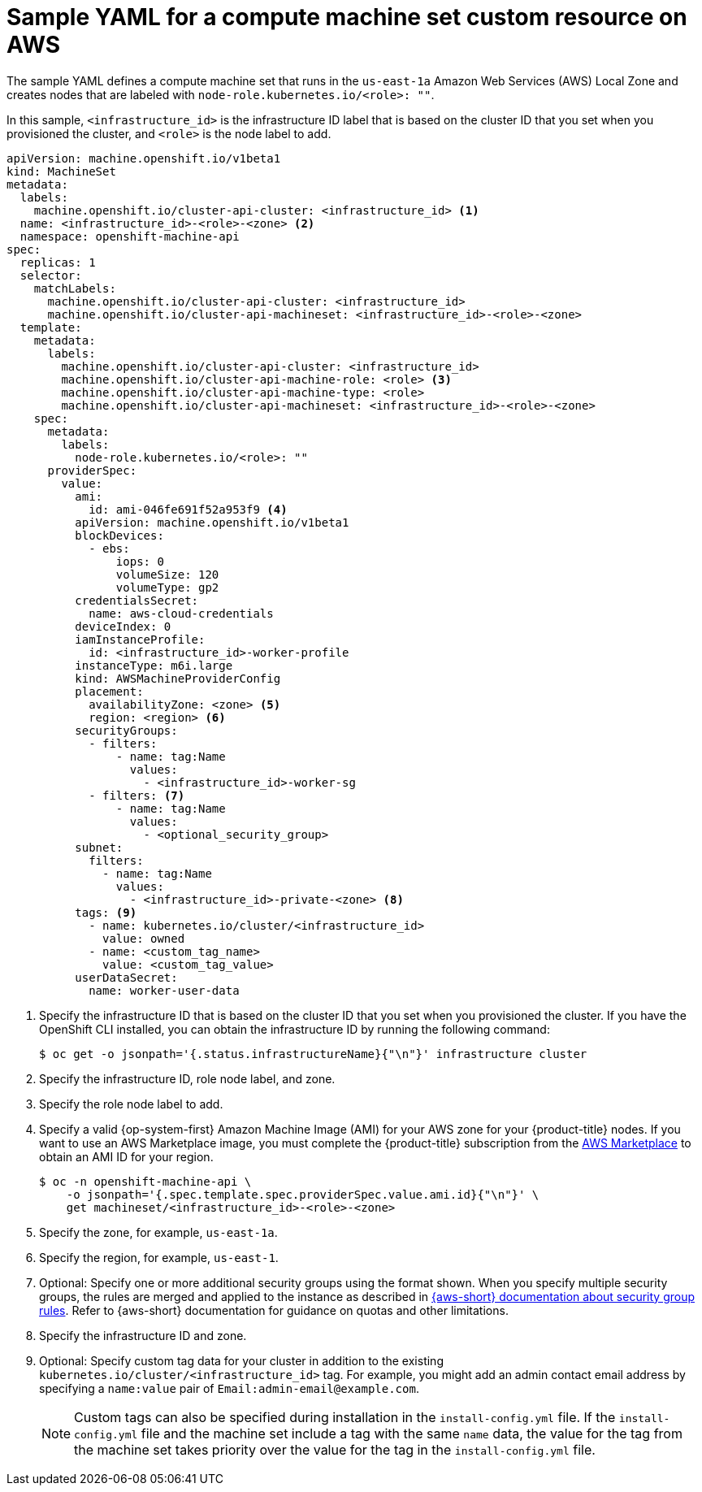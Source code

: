 // Module included in the following assemblies:
//
// * machine_management/creating-infrastructure-machinesets.adoc
// * machine_management/creating_machinesets/creating-machineset-aws.adoc
// * post_installation_configuration/aws-compute-edge-zone-tasks.adoc

ifeval::["{context}" == "creating-infrastructure-machinesets"]
:infra:
endif::[]
ifeval::["{context}" == "cluster-tasks"]
:infra:
endif::[]
ifeval::["{context}" == "aws-compute-edge-zone-tasks"]
:edge:
endif::[]

:_mod-docs-content-type: REFERENCE
[id="machineset-yaml-aws_{context}"]
=  Sample YAML for a compute machine set custom resource on AWS

ifndef::edge[]
The sample YAML defines a compute machine set that runs in the `us-east-1a` Amazon Web Services (AWS) Local Zone and creates nodes that are labeled with
endif::edge[]
ifndef::infra,edge[`node-role.kubernetes.io/<role>: ""`.]
ifdef::infra[`node-role.kubernetes.io/infra: ""`.]
ifdef::edge[]
This sample YAML defines a compute machine set that runs in the `us-east-1-nyc-1a` Amazon Web Services (AWS) zone and creates nodes that are labeled with `node-role.kubernetes.io/edge: ""`.

[NOTE]
====
If you want to reference the sample YAML file in the context of Wavelength Zones, ensure that you replace the AWS Region and zone information with supported Wavelength Zone values.
==== 
endif::[]

In this sample, `<infrastructure_id>` is the infrastructure ID label that is based on the cluster ID that you set when you provisioned the cluster, and
ifndef::infra,edge[`<role>`]
ifdef::infra[`<infra>`]
ifdef::edge[`<edge>`]
is the node label to add.

[source,yaml]
----
apiVersion: machine.openshift.io/v1beta1
kind: MachineSet
metadata:
  labels:
    machine.openshift.io/cluster-api-cluster: <infrastructure_id> <1>
ifndef::infra,edge[]
  name: <infrastructure_id>-<role>-<zone> <2>
endif::infra,edge[]
ifdef::infra[]
  name: <infrastructure_id>-infra-<zone> <2>
endif::infra[]
ifdef::edge[]
  name: <infrastructure_id>-edge-<zone> <2>
endif::edge[]
  namespace: openshift-machine-api
spec:
  replicas: 1
  selector:
    matchLabels:
      machine.openshift.io/cluster-api-cluster: <infrastructure_id>
ifdef::edge[]
      machine.openshift.io/cluster-api-machineset: <infrastructure_id>-edge-<zone>
endif::edge[]
ifndef::infra,edge[]
      machine.openshift.io/cluster-api-machineset: <infrastructure_id>-<role>-<zone>
endif::infra,edge[]
ifdef::infra[]
      machine.openshift.io/cluster-api-machineset: <infrastructure_id>-infra-<zone>
endif::infra[]
  template:
    metadata:
      labels:
        machine.openshift.io/cluster-api-cluster: <infrastructure_id>
ifndef::infra,edge[]
        machine.openshift.io/cluster-api-machine-role: <role> <3>
        machine.openshift.io/cluster-api-machine-type: <role>
        machine.openshift.io/cluster-api-machineset: <infrastructure_id>-<role>-<zone>
endif::infra,edge[]
ifdef::infra[]
        machine.openshift.io/cluster-api-machine-role: infra <3>
        machine.openshift.io/cluster-api-machine-type: infra
        machine.openshift.io/cluster-api-machineset: <infrastructure_id>-infra-<zone>
endif::infra[]
ifdef::edge[]
        machine.openshift.io/cluster-api-machine-role: edge <3>
        machine.openshift.io/cluster-api-machine-type: edge
        machine.openshift.io/cluster-api-machineset: <infrastructure_id>-edge-<zone>
endif::edge[]
    spec:
      metadata:
        labels:
ifndef::infra,edge[]
          node-role.kubernetes.io/<role>: ""
endif::infra,edge[]
ifdef::infra[]
          node-role.kubernetes.io/infra: ""
endif::infra[]
ifdef::edge[]
          machine.openshift.io/parent-zone-name: <value_of_ParentZoneName>
          machine.openshift.io/zone-group: <value_of_GroupName>
          machine.openshift.io/zone-type: <value_of_ZoneType>
          node-role.kubernetes.io/edge: ""
endif::edge[]
      providerSpec:
        value:
          ami:
            id: ami-046fe691f52a953f9 <4>
          apiVersion: machine.openshift.io/v1beta1
          blockDevices:
            - ebs:
                iops: 0
                volumeSize: 120
                volumeType: gp2
          credentialsSecret:
            name: aws-cloud-credentials
          deviceIndex: 0
          iamInstanceProfile:
            id: <infrastructure_id>-worker-profile
          instanceType: m6i.large
          kind: AWSMachineProviderConfig
          placement:
            availabilityZone: <zone> <5>
            region: <region> <6>
          securityGroups:
            - filters:
                - name: tag:Name
                  values:
                    - <infrastructure_id>-worker-sg
            - filters: <7>
                - name: tag:Name
                  values:
                    - <optional_security_group>
          subnet:
ifndef::edge[]
            filters:
              - name: tag:Name
                values:
                  - <infrastructure_id>-private-<zone> <8>
endif::edge[]
ifdef::edge[]
            id: <value_of_PublicSubnetIds> <8>
          publicIp: true
endif::edge[]
          tags: <9>
            - name: kubernetes.io/cluster/<infrastructure_id>
              value: owned
            - name: <custom_tag_name>
              value: <custom_tag_value>
          userDataSecret:
            name: worker-user-data
ifdef::infra,edge[]
      taints: <10>
ifdef::infra[]
        - key: node-role.kubernetes.io/infra
endif::infra[]
ifdef::edge[]
        - key: node-role.kubernetes.io/edge
endif::edge[]
          effect: NoSchedule
endif::infra,edge[]
----
<1> Specify the infrastructure ID that is based on the cluster ID that you set when you provisioned the cluster. If you have the OpenShift CLI installed, you can obtain the infrastructure ID by running the following command:
+
[source,terminal]
----
$ oc get -o jsonpath='{.status.infrastructureName}{"\n"}' infrastructure cluster
----
ifndef::infra,edge[]
<2> Specify the infrastructure ID, role node label, and zone.
<3> Specify the role node label to add.
endif::infra,edge[]
ifdef::infra[]
<2> Specify the infrastructure ID, `infra` role node label, and zone.
<3> Specify the `infra` role node label.
endif::infra[]
ifdef::edge[]
<2> Specify the infrastructure ID, `edge` role node label, and zone name.
<3> Specify the `edge` role node label.
endif::edge[]
<4> Specify a valid {op-system-first} Amazon
Machine Image (AMI) for your AWS zone for your {product-title} nodes. If you want to use an AWS Marketplace image, you must complete the {product-title} subscription from the link:https://aws.amazon.com/marketplace/fulfillment?productId=59ead7de-2540-4653-a8b0-fa7926d5c845[AWS Marketplace] to obtain an AMI ID for your region.
+
[source,terminal]
----
$ oc -n openshift-machine-api \
    -o jsonpath='{.spec.template.spec.providerSpec.value.ami.id}{"\n"}' \
    get machineset/<infrastructure_id>-<role>-<zone>
----
ifndef::edge[]
<5> Specify the zone, for example, `us-east-1a`.
endif::edge[]
ifdef::edge[]
<5> Specify the zone name, for example, `us-east-1-nyc-1a`.
endif::edge[]
<6> Specify the region, for example, `us-east-1`.
<7> Optional: Specify one or more additional security groups using the format shown.
When you specify multiple security groups, the rules are merged and applied to the instance as described in link:https://docs.aws.amazon.com/vpc/latest/userguide/security-group-rules.html[{aws-short} documentation about security group rules].
Refer to {aws-short} documentation for guidance on quotas and other limitations.
ifndef::edge[]
<8> Specify the infrastructure ID and zone.
endif::edge[]
ifdef::edge[]
<8> The ID of the public subnet that you created in AWS {zone-type}. You created this public subnet ID when you finished the procedure for "Creating a subnet in an AWS zone".
endif::edge[]
<9> Optional: Specify custom tag data for your cluster in addition to the existing `kubernetes.io/cluster/<infrastructure_id>` tag. 
For example, you might add an admin contact email address by specifying a `name:value` pair of `Email:\admin-email@example.com`.
+
[NOTE]
====
Custom tags can also be specified during installation in the `install-config.yml` file. 
If the `install-config.yml` file and the machine set include a tag with the same `name` data, the value for the tag from the machine set takes priority over the value for the tag in the `install-config.yml` file.
====
ifdef::infra,edge[]
<10> Specify a taint to prevent user workloads from being scheduled on
ifdef::infra[`infra`]
ifdef::edge[`edge`]
nodes.
+
[NOTE]
====
After adding the `NoSchedule` taint on the infrastructure node, existing DNS pods running on that node are marked as `misscheduled`. You must either delete or link:https://access.redhat.com/solutions/6592171[add toleration on `misscheduled` DNS pods].
====

endif::infra,edge[]

ifeval::["{context}" == "creating-infrastructure-machinesets"]
:!infra:
endif::[]
ifeval::["{context}" == "cluster-tasks"]
:!infra:
endif::[]
ifeval::["{context}" == "aws-compute-edge-zone-tasks"]
:!edge:
endif::[]
